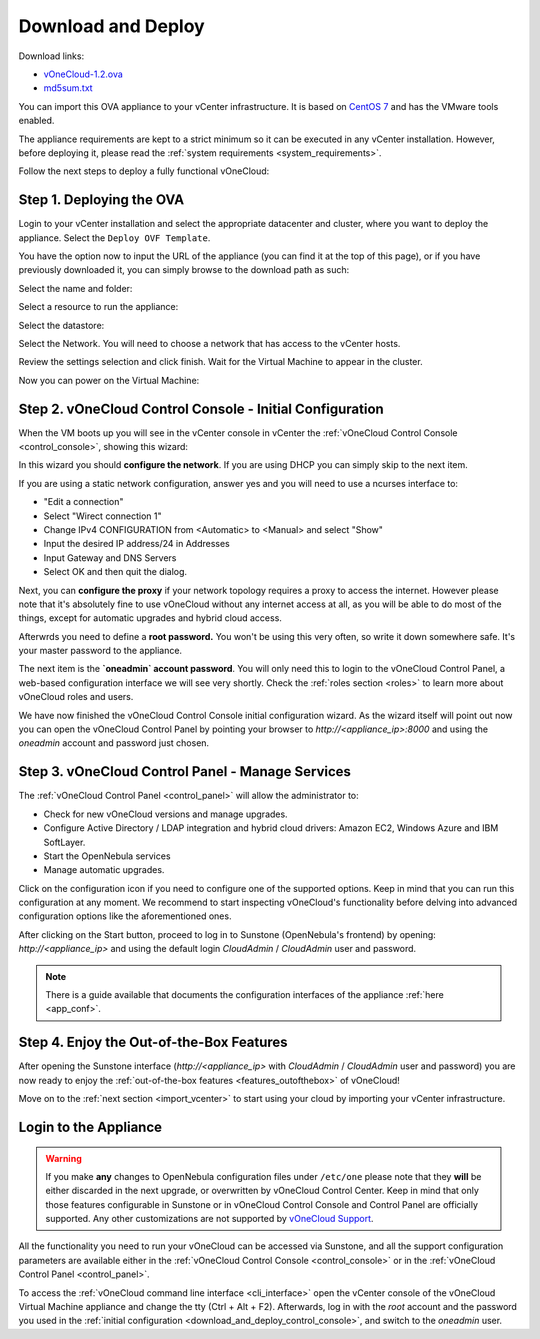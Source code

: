 .. _download_and_deploy:

================================================================================
Download and Deploy
================================================================================

Download links:

- `vOneCloud-1.2.ova <http://downloads.vonecloud.today>`__
- `md5sum.txt <http://appliances.opennebula.systems/vOneCloud/md5sum.txt>`__

You can import this OVA appliance to your vCenter infrastructure. It is based on
`CentOS 7 <http://www.centos.org/>`__ and has the VMware tools enabled.

The appliance requirements are kept to a strict minimum so it can be executed in
any vCenter installation. However, before deploying it, please read the :ref:`system requirements <system_requirements>`.

Follow the next steps to deploy a fully functional vOneCloud:

Step 1. Deploying the OVA
--------------------------------------------------------------------------------

Login to your vCenter installation and select the appropriate datacenter and cluster, where you want to deploy the appliance. Select the ``Deploy OVF Template``.

.. image:: /images/vOneCloud-download-deploy-001.png
    :align: center

You have the option now to input the URL of the appliance (you can find it at the top of this page), or if you have previously downloaded it, you can simply browse to the download path as such:

.. image:: /images/vOneCloud-download-deploy-001a.png
    :align: center

.. image:: /images/vOneCloud-download-deploy-002.png
    :align: center

Select the name and folder:

.. image:: /images/vOneCloud-download-deploy-003.png
    :align: center

Select a resource to run the appliance:

.. image:: /images/vOneCloud-download-deploy-004.png
    :align: center

Select the datastore:

.. image:: /images/vOneCloud-download-deploy-005.png
    :align: center

Select the Network. You will need to choose a network that has access to the vCenter hosts.

.. image:: /images/vOneCloud-download-deploy-006.png
    :align: center

Review the settings selection and click finish. Wait for the Virtual Machine to appear in the cluster.

.. image:: /images/vOneCloud-download-deploy-007.png
    :align: center

Now you can power on the Virtual Machine:

.. image:: /images/vOneCloud-download-deploy-008.png
    :align: center

.. _download_and_deploy_control_console:

Step 2. vOneCloud Control Console - Initial Configuration
--------------------------------------------------------------------------------

When the VM boots up you will see in the vCenter console in vCenter the :ref:`vOneCloud Control Console <control_console>`, showing this wizard:

.. image:: /images/control-console.png
    :align: center

In this wizard you should **configure the network**. If you are using DHCP you can simply skip to the next item. 

If you are using a static network configuration, answer yes and you will need to use a ncurses interface to:

- "Edit a connection"
- Select "Wirect connection 1"
- Change IPv4 CONFIGURATION from <Automatic> to <Manual> and select "Show"
- Input the desired IP address/24 in Addresses
- Input Gateway and DNS Servers
- Select OK and then quit the dialog.

Next, you can **configure the proxy** if your network topology requires a proxy to access the internet. However please note that it's absolutely fine to use vOneCloud without any internet access at all, as you will be able to do most of the things, except for automatic upgrades and hybrid cloud access.

Afterwrds you need to define a **root password.** You won't be using this very often, so write it down somewhere safe. It's your master password to the appliance. 

The next item is the **`oneadmin` account password**. You will only need this to login to the vOneCloud Control Panel, a web-based configuration interface we will see very shortly. Check the :ref:`roles section <roles>` to learn more about vOneCloud roles and users.

We have now finished the vOneCloud Control Console initial configuration wizard. As the wizard itself will point out now you can open the vOneCloud Control Panel by pointing your browser to `http://<appliance_ip>:8000` and using the `oneadmin` account and password just chosen.

Step 3. vOneCloud Control Panel - Manage Services
--------------------------------------------------------------------------------

The :ref:`vOneCloud Control Panel <control_panel>` will allow the administrator to:

- Check for new vOneCloud versions and manage upgrades.
- Configure Active Directory / LDAP integration and hybrid cloud drivers: Amazon EC2, Windows Azure and IBM SoftLayer.
- Start the OpenNebula services
- Manage automatic upgrades.

Click on the configuration icon if you need to configure one of the supported options. Keep in mind that you can run this configuration at any moment. We recommend to start inspecting vOneCloud's functionality before delving into advanced configuration options like the aforementioned ones.

After clicking on the Start button, proceed to log in to Sunstone (OpenNebula's frontend) by opening: `http://<appliance_ip>` and using the default login `CloudAdmin` / `CloudAdmin` user and password.

.. note::

  There is a guide available that documents the configuration interfaces of the appliance :ref:`here <app_conf>`.

Step 4. Enjoy the Out-of-the-Box Features
--------------------------------------------------------------------------------

After opening the Sunstone interface (`http://<appliance_ip>` with `CloudAdmin` / `CloudAdmin` user and password) you are now ready to enjoy the :ref:`out-of-the-box features <features_outofthebox>` of vOneCloud!

Move on to the :ref:`next section <import_vcenter>` to start using your cloud by importing your vCenter infrastructure.

.. _advanced_login:

Login to the Appliance
--------------------------------------------------------------------------------

.. warning::
    If you make **any** changes to OpenNebula configuration files under ``/etc/one`` please note that they **will** be either discarded in the next upgrade, or overwritten by vOneCloud Control Center. Keep in mind that only those features configurable in Sunstone or in vOneCloud Control Console and Control Panel are officially supported. Any other customizations are not supported by `vOneCloud Support <http://vonecloud.today/#support>`__.

All the functionality you need to run your vOneCloud can be accessed via Sunstone, and all the support configuration parameters are available either in the :ref:`vOneCloud Control Console <control_console>` or in the :ref:`vOneCloud Control Panel <control_panel>`.

To access the :ref:`vOneCloud command line interface <cli_interface>` open the vCenter console of the vOneCloud Virtual Machine appliance and change the tty (Ctrl + Alt + F2). Afterwards, log in with the `root` account and the password you used in the :ref:`initial configuration <download_and_deploy_control_console>`, and switch to the `oneadmin` user.